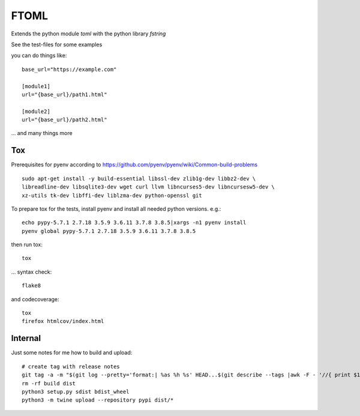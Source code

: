 *****
FTOML
*****

Extends the python module *toml* with the python library *fstring*

See the test-files for some examples

you can do things like::

    base_url="https://example.com"

    [module1]
    url="{base_url}/path1.html"

    [module2]
    url="{base_url}/path2.html"


... and many things more

Tox
###

Prerequisites for pyenv according to https://github.com/pyenv/pyenv/wiki/Common-build-problems ::

    sudo apt-get install -y build-essential libssl-dev zlib1g-dev libbz2-dev \
    libreadline-dev libsqlite3-dev wget curl llvm libncurses5-dev libncursesw5-dev \
    xz-utils tk-dev libffi-dev liblzma-dev python-openssl git

To prepare tox for the tests, install pyenv and install all needed python versions. e.g.::

    echo pypy-5.7.1 2.7.18 3.5.9 3.6.11 3.7.8 3.8.5|xargs -n1 pyenv install
    pyenv global pypy-5.7.1 2.7.18 3.5.9 3.6.11 3.7.8 3.8.5

then run tox::

    tox

... syntax check::

    flake8

and codecoverage::

    tox
    firefox htmlcov/index.html

Internal
########

Just some notes for me how to build and upload::

    # create tag with release notes
    git tag -a -m "$(git log --pretty='format:| %as %h %s' HEAD...$(git describe --tags |awk -F - '//{ print $1 }'))" VERSION
    rm -rf build dist
    python3 setup.py sdist bdist_wheel
    python3 -m twine upload --repository pypi dist/*



